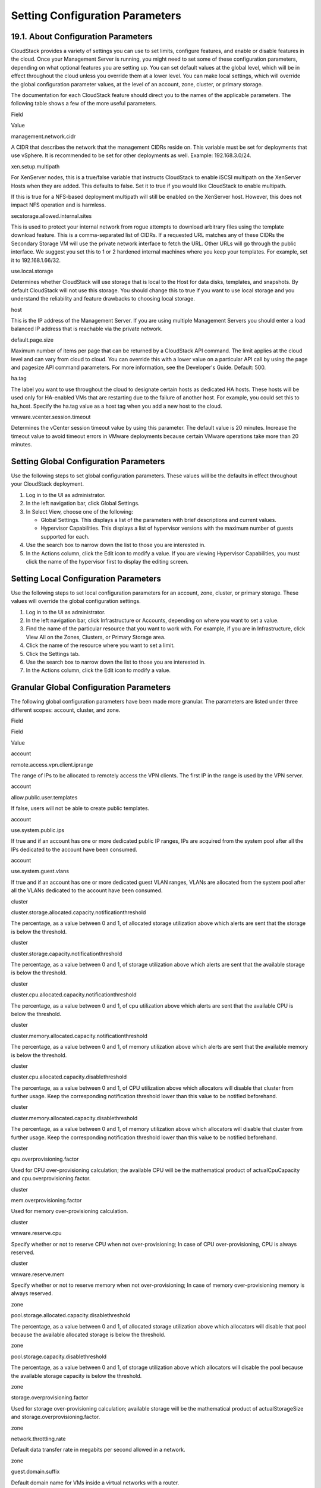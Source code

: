 .. Licensed to the Apache Software Foundation (ASF) under one
   or more contributor license agreements.  See the NOTICE file
   distributed with this work for additional information#
   regarding copyright ownership.  The ASF licenses this file
   to you under the Apache License, Version 2.0 (the
   "License"); you may not use this file except in compliance
   with the License.  You may obtain a copy of the License at
   http://www.apache.org/licenses/LICENSE-2.0
   Unless required by applicable law or agreed to in writing,
   software distributed under the License is distributed on an
   "AS IS" BASIS, WITHOUT WARRANTIES OR CONDITIONS OF ANY
   KIND, either express or implied.  See the License for the
   specific language governing permissions and limitations
   under the License.
   

Setting Configuration Parameters
================================

19.1. About Configuration Parameters
------------------------------------

CloudStack provides a variety of settings you can use to set limits,
configure features, and enable or disable features in the cloud. Once
your Management Server is running, you might need to set some of these
configuration parameters, depending on what optional features you are
setting up. You can set default values at the global level, which will
be in effect throughout the cloud unless you override them at a lower
level. You can make local settings, which will override the global
configuration parameter values, at the level of an account, zone,
cluster, or primary storage.

The documentation for each CloudStack feature should direct you to the
names of the applicable parameters. The following table shows a few of
the more useful parameters.

Field

Value

management.network.cidr

A CIDR that describes the network that the management CIDRs reside on.
This variable must be set for deployments that use vSphere. It is
recommended to be set for other deployments as well. Example:
192.168.3.0/24.

xen.setup.multipath

For XenServer nodes, this is a true/false variable that instructs
CloudStack to enable iSCSI multipath on the XenServer Hosts when they
are added. This defaults to false. Set it to true if you would like
CloudStack to enable multipath.

If this is true for a NFS-based deployment multipath will still be
enabled on the XenServer host. However, this does not impact NFS
operation and is harmless.

secstorage.allowed.internal.sites

This is used to protect your internal network from rogue attempts to
download arbitrary files using the template download feature. This is a
comma-separated list of CIDRs. If a requested URL matches any of these
CIDRs the Secondary Storage VM will use the private network interface to
fetch the URL. Other URLs will go through the public interface. We
suggest you set this to 1 or 2 hardened internal machines where you keep
your templates. For example, set it to 192.168.1.66/32.

use.local.storage

Determines whether CloudStack will use storage that is local to the Host
for data disks, templates, and snapshots. By default CloudStack will not
use this storage. You should change this to true if you want to use
local storage and you understand the reliability and feature drawbacks
to choosing local storage.

host

This is the IP address of the Management Server. If you are using
multiple Management Servers you should enter a load balanced IP address
that is reachable via the private network.

default.page.size

Maximum number of items per page that can be returned by a CloudStack
API command. The limit applies at the cloud level and can vary from
cloud to cloud. You can override this with a lower value on a particular
API call by using the page and pagesize API command parameters. For more
information, see the Developer's Guide. Default: 500.

ha.tag

The label you want to use throughout the cloud to designate certain
hosts as dedicated HA hosts. These hosts will be used only for
HA-enabled VMs that are restarting due to the failure of another host.
For example, you could set this to ha\_host. Specify the ha.tag value as
a host tag when you add a new host to the cloud.

vmware.vcenter.session.timeout

Determines the vCenter session timeout value by using this parameter.
The default value is 20 minutes. Increase the timeout value to avoid
timeout errors in VMware deployments because certain VMware operations
take more than 20 minutes.

Setting Global Configuration Parameters
---------------------------------------------

Use the following steps to set global configuration parameters. These
values will be the defaults in effect throughout your CloudStack
deployment.

#. 

   Log in to the UI as administrator.

#. 

   In the left navigation bar, click Global Settings.

#. 

   In Select View, choose one of the following:

   -  

      Global Settings. This displays a list of the parameters with brief
      descriptions and current values.

   -  

      Hypervisor Capabilities. This displays a list of hypervisor
      versions with the maximum number of guests supported for each.

#. 

   Use the search box to narrow down the list to those you are
   interested in.

#. 

   In the Actions column, click the Edit icon to modify a value. If you
   are viewing Hypervisor Capabilities, you must click the name of the
   hypervisor first to display the editing screen.

Setting Local Configuration Parameters
--------------------------------------------

Use the following steps to set local configuration parameters for an
account, zone, cluster, or primary storage. These values will override
the global configuration settings.

#. 

   Log in to the UI as administrator.

#. 

   In the left navigation bar, click Infrastructure or Accounts,
   depending on where you want to set a value.

#. 

   Find the name of the particular resource that you want to work with.
   For example, if you are in Infrastructure, click View All on the
   Zones, Clusters, or Primary Storage area.

#. 

   Click the name of the resource where you want to set a limit.

#. 

   Click the Settings tab.

#. 

   Use the search box to narrow down the list to those you are
   interested in.

#. 

   In the Actions column, click the Edit icon to modify a value.

Granular Global Configuration Parameters
----------------------------------------------

The following global configuration parameters have been made more
granular. The parameters are listed under three different scopes:
account, cluster, and zone.

Field

Field

Value

account

remote.access.vpn.client.iprange

The range of IPs to be allocated to remotely access the VPN clients. The
first IP in the range is used by the VPN server.

account

allow.public.user.templates

If false, users will not be able to create public templates.

account

use.system.public.ips

If true and if an account has one or more dedicated public IP ranges,
IPs are acquired from the system pool after all the IPs dedicated to the
account have been consumed.

account

use.system.guest.vlans

If true and if an account has one or more dedicated guest VLAN ranges,
VLANs are allocated from the system pool after all the VLANs dedicated
to the account have been consumed.

cluster

cluster.storage.allocated.capacity.notificationthreshold

The percentage, as a value between 0 and 1, of allocated storage
utilization above which alerts are sent that the storage is below the
threshold.

cluster

cluster.storage.capacity.notificationthreshold

The percentage, as a value between 0 and 1, of storage utilization above
which alerts are sent that the available storage is below the threshold.

cluster

cluster.cpu.allocated.capacity.notificationthreshold

The percentage, as a value between 0 and 1, of cpu utilization above
which alerts are sent that the available CPU is below the threshold.

cluster

cluster.memory.allocated.capacity.notificationthreshold

The percentage, as a value between 0 and 1, of memory utilization above
which alerts are sent that the available memory is below the threshold.

cluster

cluster.cpu.allocated.capacity.disablethreshold

The percentage, as a value between 0 and 1, of CPU utilization above
which allocators will disable that cluster from further usage. Keep the
corresponding notification threshold lower than this value to be
notified beforehand.

cluster

cluster.memory.allocated.capacity.disablethreshold

The percentage, as a value between 0 and 1, of memory utilization above
which allocators will disable that cluster from further usage. Keep the
corresponding notification threshold lower than this value to be
notified beforehand.

cluster

cpu.overprovisioning.factor

Used for CPU over-provisioning calculation; the available CPU will be
the mathematical product of actualCpuCapacity and
cpu.overprovisioning.factor.

cluster

mem.overprovisioning.factor

Used for memory over-provisioning calculation.

cluster

vmware.reserve.cpu

Specify whether or not to reserve CPU when not over-provisioning; In
case of CPU over-provisioning, CPU is always reserved.

cluster

vmware.reserve.mem

Specify whether or not to reserve memory when not over-provisioning; In
case of memory over-provisioning memory is always reserved.

zone

pool.storage.allocated.capacity.disablethreshold

The percentage, as a value between 0 and 1, of allocated storage
utilization above which allocators will disable that pool because the
available allocated storage is below the threshold.

zone

pool.storage.capacity.disablethreshold

The percentage, as a value between 0 and 1, of storage utilization above
which allocators will disable the pool because the available storage
capacity is below the threshold.

zone

storage.overprovisioning.factor

Used for storage over-provisioning calculation; available storage will
be the mathematical product of actualStorageSize and
storage.overprovisioning.factor.

zone

network.throttling.rate

Default data transfer rate in megabits per second allowed in a network.

zone

guest.domain.suffix

Default domain name for VMs inside a virtual networks with a router.

zone

router.template.xen

Name of the default router template on Xenserver.

zone

router.template.kvm

Name of the default router template on KVM.

zone

router.template.vmware

Name of the default router template on VMware.

zone

enable.dynamic.scale.vm

Enable or diable dynamically scaling of a VM.

zone

use.external.dns

Bypass internal DNS, and use the external DNS1 and DNS2

zone

blacklisted.routes

Routes that are blacklisted cannot be used for creating static routes
for a VPC Private Gateway.


